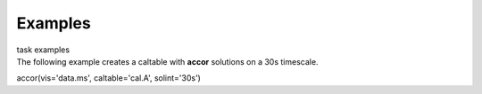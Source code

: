 Examples
========

.. container:: documentDescription description

   task examples

.. container:: section
   :name: content-core

   .. container::
      :name: parent-fieldname-text

      The following example creates a caltable with **accor** solutions
      on a 30s timescale. 

      .. container:: casa-input-box

         accor(vis='data.ms', caltable='cal.A', solint='30s')

       

       

       

       

.. container:: section
   :name: viewlet-below-content-body
